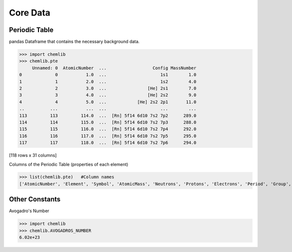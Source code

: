 Core Data
========================================

Periodic Table
--------------

pandas Dataframe that contains the necessary background data.

.. code:: python

>>> import chemlib
>>> chemlib.pte
     Unnamed: 0  AtomicNumber  ...                  Config MassNumber
0             0           1.0  ...                     1s1        1.0
1             1           2.0  ...                     1s2        4.0
2             2           3.0  ...                [He] 2s1        7.0
3             3           4.0  ...                [He] 2s2        9.0
4             4           5.0  ...            [He] 2s2 2p1       11.0
..          ...           ...  ...                     ...        ...
113         113         114.0  ...  [Rn] 5f14 6d10 7s2 7p2      289.0
114         114         115.0  ...  [Rn] 5f14 6d10 7s2 7p3      288.0
115         115         116.0  ...  [Rn] 5f14 6d10 7s2 7p4      292.0
116         116         117.0  ...  [Rn] 5f14 6d10 7s2 7p5      295.0
117         117         118.0  ...  [Rn] 5f14 6d10 7s2 7p6      294.0

[118 rows x 31 columns]

Columns of the Periodic Table (properties of each element)

.. code:: python
>>> list(chemlib.pte)   #Column names
['AtomicNumber', 'Element', 'Symbol', 'AtomicMass', 'Neutrons', 'Protons', 'Electrons', 'Period', 'Group', 'Phase', 'Radioactive', 'Natural', 'Metal', 'Nonmetal', 'Metalloid', 'Type', 'AtomicRadius', 'Electronegativity', 'FirstIonization', 'Density', 'MeltingPoint', 'BoilingPoint', 'Isotopes', 'Discoverer', 'Year', 'SpecificHeat', 'Shells', 'Valence', 'Config', 'MassNumber']

Other Constants
---------------

Avogadro's Number

.. code:: python

>>> import chemlib
>>> chemlib.AVOGADROS_NUMBER
6.02e+23